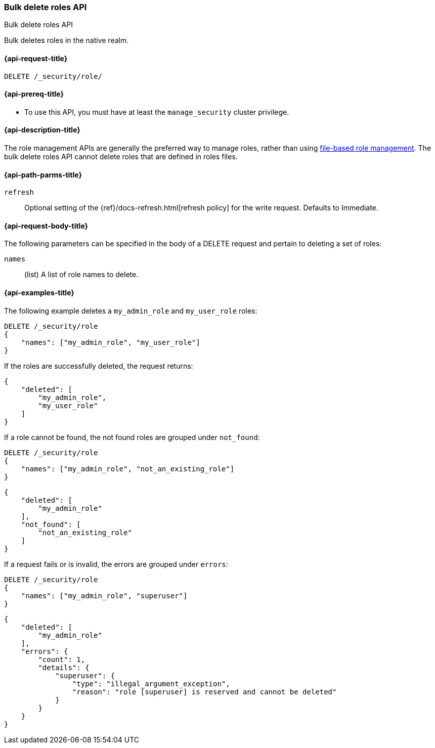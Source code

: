 [role="xpack"]
[[security-api-bulk-delete-role]]
=== Bulk delete roles API

++++
<titleabbrev>Bulk delete roles API</titleabbrev>
++++

Bulk deletes roles in the native realm.

[[security-api-bulk-delete-role-request]]
==== {api-request-title}

`DELETE /_security/role/`

[[security-api-bulk-delete-role-prereqs]]
==== {api-prereq-title}

* To use this API, you must have at least the `manage_security` cluster
privilege.

[[security-api-bulk-delete-role-desc]]
==== {api-description-title}

The role management APIs are generally the preferred way to manage roles, rather than using
<<roles-management-file,file-based role management>>. The bulk delete roles API cannot delete
roles that are defined in roles files.

[[security-api-bulk-delete-role-path-params]]
==== {api-path-parms-title}

`refresh`::
Optional setting of the {ref}/docs-refresh.html[refresh policy] for the write request. Defaults to Immediate.

[[security-api-bulk-delete-role-request-body]]
==== {api-request-body-title}

The following parameters can be specified in the body of a DELETE request
and pertain to deleting a set of roles:

`names`::
(list) A list of role names to delete.

[[security-bulk-api-delete-role-example]]
==== {api-examples-title}
The following example deletes a `my_admin_role` and `my_user_role` roles:

[source,console]
--------------------------------------------------
DELETE /_security/role
{
    "names": ["my_admin_role", "my_user_role"]
}
--------------------------------------------------
// TEST[setup:admin_role,user_role]

If the roles are successfully deleted, the request returns:

[source,console-result]
--------------------------------------------------
{
    "deleted": [
        "my_admin_role",
        "my_user_role"
    ]
}
--------------------------------------------------

If a role cannot be found, the not found roles are grouped under `not_found`:

[source,console]
--------------------------------------------------
DELETE /_security/role
{
    "names": ["my_admin_role", "not_an_existing_role"]
}
--------------------------------------------------
// TEST[setup:admin_role]

[source,console-result]
--------------------------------------------------
{
    "deleted": [
        "my_admin_role"
    ],
    "not_found": [
        "not_an_existing_role"
    ]
}
--------------------------------------------------

If a request fails or is invalid, the errors are grouped under `errors`:

[source,console]
--------------------------------------------------
DELETE /_security/role
{
    "names": ["my_admin_role", "superuser"]
}
--------------------------------------------------
// TEST[setup:admin_role]


[source,console-result]
--------------------------------------------------
{
    "deleted": [
        "my_admin_role"
    ],
    "errors": {
        "count": 1,
        "details": {
            "superuser": {
                "type": "illegal_argument_exception",
                "reason": "role [superuser] is reserved and cannot be deleted"
            }
        }
    }
}
--------------------------------------------------
